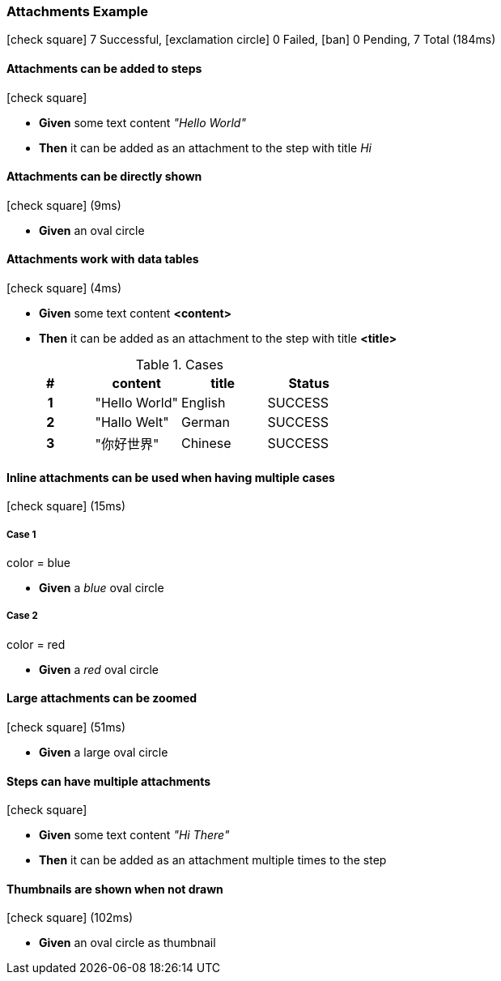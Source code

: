 === Attachments Example

icon:check-square[role=green] 7 Successful, icon:exclamation-circle[role=red] 0 Failed, icon:ban[role=silver] 0 Pending, 7 Total (184ms)

// tag::scenario-successful[]

==== Attachments can be added to steps

icon:check-square[role=green]

[unstyled.jg-step-list]
* [.jg-intro-word]*Given* some text content [.jg-argument]_"Hello World"_

* [.jg-intro-word]*Then* it can be added as an attachment to the step with title [.jg-argument]_Hi_

// end::scenario-successful[]

// tag::scenario-successful[]

==== Attachments can be directly shown

icon:check-square[role=green] (9ms)

[unstyled.jg-step-list]
* [.jg-intro-word]*Given* an oval circle

// end::scenario-successful[]

// tag::scenario-successful[]

==== Attachments work with data tables

icon:check-square[role=green] (4ms)

[unstyled.jg-step-list]
* [.jg-intro-word]*Given* some text content [.jg-argument]*<content>*

* [.jg-intro-word]*Then* it can be added as an attachment to the step with title [.jg-argument]*<title>*

.Cases
[.jg-casesTable%header,cols="h,1,1,>1"]
|===
| # | content | title | Status
| 1 | "Hello World" | English | SUCCESS
| 2 | "Hallo Welt" | German | SUCCESS
| 3 | "你好世界" | Chinese | SUCCESS
|===

// end::scenario-successful[]

// tag::scenario-successful[]

==== Inline attachments can be used when having multiple cases

icon:check-square[role=green] (15ms)

===== Case 1

====
color = blue
====

[unstyled.jg-step-list]
* [.jg-intro-word]*Given* a [.jg-argument]_blue_ oval circle

===== Case 2

====
color = red
====

[unstyled.jg-step-list]
* [.jg-intro-word]*Given* a [.jg-argument]_red_ oval circle

// end::scenario-successful[]

// tag::scenario-successful[]

==== Large attachments can be zoomed

icon:check-square[role=green] (51ms)

[unstyled.jg-step-list]
* [.jg-intro-word]*Given* a large oval circle

// end::scenario-successful[]

// tag::scenario-successful[]

==== Steps can have multiple attachments

icon:check-square[role=green]

[unstyled.jg-step-list]
* [.jg-intro-word]*Given* some text content [.jg-argument]_"Hi There"_

* [.jg-intro-word]*Then* it can be added as an attachment multiple times to the step

// end::scenario-successful[]

// tag::scenario-successful[]

==== Thumbnails are shown when not drawn

icon:check-square[role=green] (102ms)

[unstyled.jg-step-list]
* [.jg-intro-word]*Given* an oval circle as thumbnail

// end::scenario-successful[]

